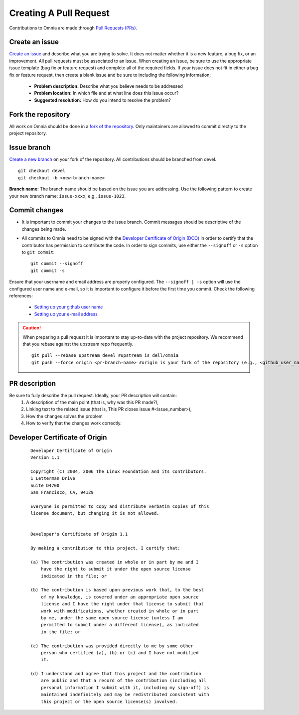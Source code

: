 Creating A Pull Request
======================

Contributions to Omnia are made through `Pull Requests (PRs) <https://help.github.com/en/github/collaborating-with-issues-and-pull-requests/about-pull-requests>`_.

.. image:: ../images/omnia-branch-structure.png

Create an issue
----------------

`Create an issue <https://help.github.com/en/github/managing-your-work-on-github/creating-an-issue>`_ and describe what you are trying to solve. It does not matter whether it is a new feature, a bug fix, or an improvement. All pull requests must be associated to an issue. When creating an issue, be sure to use the appropriate issue template (bug fix or feature request) and complete all of the required fields. If your issue does not fit in either a bug fix or feature request, then create a blank issue and be sure to including the following information:

    * **Problem description:** Describe what you believe needs to be addressed
    * **Problem location:** In which file and at what line does this issue occur?
    * **Suggested resolution:** How do you intend to resolve the problem?

Fork the repository
--------------------

All work on Omnia should be done in a `fork of the repository <https://help.github.com/en/github/getting-started-with-github/fork-a-repo>`_. Only maintainers are allowed to commit directly to the project repository.


Issue branch
------------

`Create a new branch <https://help.github.com/en/desktop/contributing-to-projects/creating-a-branch-for-your-work>`_ on your fork of the repository. All contributions should be branched from devel. ::

        git checkout devel
        git checkout -b <new-branch-name>

**Branch name:**  The branch name should be based on the issue you are addressing. Use the following pattern to create your new branch name: ``issue-xxxx``, e.g., ``issue-1023``.

Commit changes
--------------

* It is important to commit your changes to the issue branch. Commit messages should be descriptive of the changes being made.
* All commits to Omnia need to be signed with the `Developer Certificate of Origin (DCO) <https://developercertificate.org/>`_ in order to certify that the contributor has permission to contribute the code. In order to sign commits, use either the ``--signoff`` or ``-s`` option to ``git commit``::

    git commit --signoff
    git commit -s


Ensure that your username and email address are properly configured. The ``--signoff | -s`` option will use the configured user name and e-mail, so it is important to configure it before the first time you commit. Check the following references:

    * `Setting up your github user name <https://help.github.com/articles/setting-your-username-in-git/>`_

    * `Setting up your e-mail address <https://help.github.com/articles/setting-your-commit-email-address-in-git/>`_

.. caution::
    When preparing a pull request it is important to stay up-to-date with the project repository. We recommend that you rebase against the upstream repo frequently. ::

        git pull --rebase upstream devel #upstream is dell/omnia
        git push --force origin <pr-branch-name> #origin is your fork of the repository (e.g., <github_user_name>/omnia.git)

PR description
---------------

Be sure to fully describe the pull request. Ideally, your PR description will contain:
    1. A description of the main point (that is, why was this PR made?),
    2. Linking text to the related issue (that is, This PR closes issue #<issue_number>),
    3. How the changes solves the problem
    4. How to verify that the changes work correctly.

Developer Certificate of Origin
--------------------------------


 ::


    Developer Certificate of Origin
    Version 1.1

    Copyright (C) 2004, 2006 The Linux Foundation and its contributors.
    1 Letterman Drive
    Suite D4700
    San Francisco, CA, 94129

    Everyone is permitted to copy and distribute verbatim copies of this
    license document, but changing it is not allowed.


    Developer's Certificate of Origin 1.1

    By making a contribution to this project, I certify that:

    (a) The contribution was created in whole or in part by me and I
        have the right to submit it under the open source license
        indicated in the file; or

    (b) The contribution is based upon previous work that, to the best
        of my knowledge, is covered under an appropriate open source
        license and I have the right under that license to submit that
        work with modifications, whether created in whole or in part
        by me, under the same open source license (unless I am
        permitted to submit under a different license), as indicated
        in the file; or

    (c) The contribution was provided directly to me by some other
        person who certified (a), (b) or (c) and I have not modified
        it.

    (d) I understand and agree that this project and the contribution
        are public and that a record of the contribution (including all
        personal information I submit with it, including my sign-off) is
        maintained indefinitely and may be redistributed consistent with
        this project or the open source license(s) involved.


